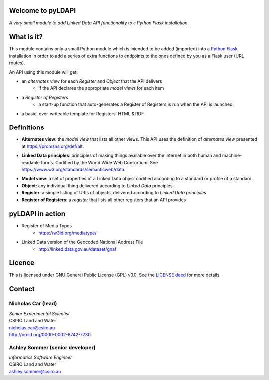 Welcome to pyLDAPI
==================

*A very small module to add Linked Data API functionality to a Python Flask installation*.


What is it?
===========

This module contains only a small Python module which is intended to be added (imported) into a `Python Flask`_ installation in order to add a series of extra functions to endpoints to the ones defined by you as a Flask user (URL routes).

.. _Python Flask: http://flask.pocoo.org/

An API using this module will get:

* an *alternates view* for each *Register* and *Object* that the API delivers
   * if the API declares the appropriate *model views* for each item
* a *Register of Registers*
   * a start-up function that auto-generates a Register of Registers is run when the API is launched.
* a basic, over-writeable template for Registers' HTML & RDF



Definitions
===========

* **Alternates view**: the *model view* that lists all other views. This API uses the definition of *alternates view* presented at `https://promsns.org/def/alt`_.

.. _https://promsns.org/def/alt: https://promsns.org/def/alt

* **Linked Data principles**: principles of making things available over the internet in both human and machine-readable forms. Codified by the World Wide Web Consortium. See `https://www.w3.org/standards/semanticweb/data`_.

.. _https://www.w3.org/standards/semanticweb/data: https://www.w3.org/standards/semanticweb/data

* **Model view**: a set of properties of a Linked Data object codified according to a standard or profile of a standard.

* **Object**: any individual thing delivered according to *Linked Data* principles

* **Register**: a simple listing of URIs of objects, delivered according to *Linked Data principles*

* **Register of Registers**: a *register* that lists all other registers that an API provides



pyLDAPI in action
=================

* Register of Media Types
   * `https://w3id.org/mediatype/`_

.. _https://w3id.org/mediatype/: https://w3id.org/mediatype/

* Linked Data version of the Geocoded National Address File
   * `http://linked.data.gov.au/dataset/gnaf`_

.. _http://linked.data.gov.au/dataset/gnaf: http://linked.data.gov.au/dataset/gnaf



Licence
=======

This is licensed under GNU General Public License (GPL) v3.0. See the `LICENSE deed`_ for more details.

.. _LICENSE deed: https://raw.githubusercontent.com/RDFLib/pyLDAPI/master/LICENSE



Contact
=======

Nicholas Car (lead)
-------------------
| *Senior Experimental Scientist*
| CSIRO Land and Water
| `nicholas.car@csiro.au`_
| `http://orcid.org/0000-0002-8742-7730`_

.. _nicholas.car@csiro.au: nicholas.car@csiro.au
.. _http://orcid.org/0000-0002-8742-7730: http://orcid.org/0000-0002-8742-7730


Ashley Sommer (senior developer)
--------------------------------
| *Informatics Software Engineer*
| CSIRO Land and Water
| `ashley.sommer@csiro.au`_

.. _ashley.sommer@csiro.au: ashley.sommer@csiro.au
